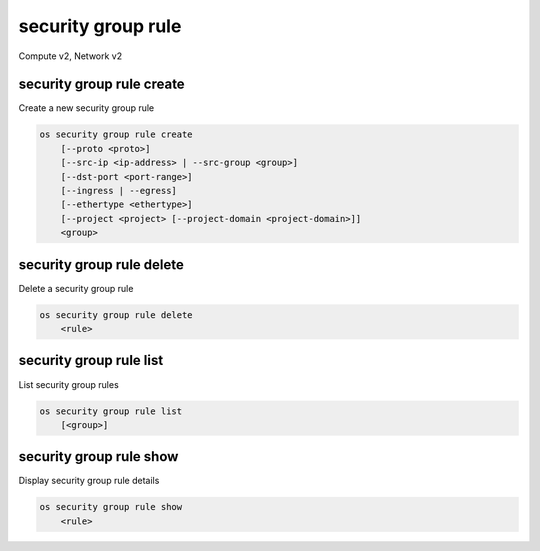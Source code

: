 ===================
security group rule
===================

Compute v2, Network v2

security group rule create
--------------------------

Create a new security group rule

.. program:: security group rule create
.. code:: bash

    os security group rule create
        [--proto <proto>]
        [--src-ip <ip-address> | --src-group <group>]
        [--dst-port <port-range>]
        [--ingress | --egress]
        [--ethertype <ethertype>]
        [--project <project> [--project-domain <project-domain>]]
        <group>

.. option:: --proto <proto>

    IP protocol (icmp, tcp, udp; default: tcp)

.. option:: --src-ip <ip-address>

    Source IP address block
    (may use CIDR notation; default for IPv4 rule: 0.0.0.0/0)

.. option:: --src-group <group>

    Source security group (name or ID)

.. option:: --dst-port <port-range>

    Destination port, may be a single port or port range: 137:139
    (only required for IP protocols tcp and udp)

.. option:: --ingress

    Rule applies to incoming network traffic (default)

    *Network version 2 only*

.. option:: --egress

    Rule applies to outgoing network traffic

    *Network version 2 only*

.. option:: --ethertype <ethertype>

    Ethertype of network traffic (IPv4, IPv6; default: IPv4)

    *Network version 2 only*

.. option:: --project <project>

    Owner's project (name or ID)

    *Network version 2 only*

.. option:: --project-domain <project-domain>

    Domain the project belongs to (name or ID).
    This can be used in case collisions between project names exist.

    *Network version 2 only*

.. describe:: <group>

    Create rule in this security group (name or ID)

security group rule delete
--------------------------

Delete a security group rule

.. program:: security group rule delete
.. code:: bash

    os security group rule delete
        <rule>

.. describe:: <rule>

    Security group rule to delete (ID only)

security group rule list
------------------------

List security group rules

.. program:: security group rule list
.. code:: bash

    os security group rule list
        [<group>]

.. describe:: <group>

    List all rules in this security group (name or ID)

security group rule show
------------------------

Display security group rule details

.. program:: security group rule show
.. code:: bash

    os security group rule show
        <rule>

.. describe:: <rule>

    Security group rule to display (ID only)
